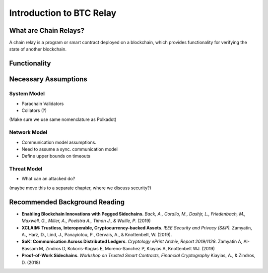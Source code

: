 Introduction to BTC Relay
==================


What are Chain Relays?
-----------------

A chain relay is a program or smart contract deployed on a blockchain, which 
provides functionality for verifying the state of another blockchain. 


Functionality
-----------------


Necessary Assumptions
-----------------

System Model
~~~~~~~~~~~~~~
+ Parachain Validators
+ Collators (?)

(Make sure we use same nomenclature as Polkadot)


Network Model
~~~~~~~~~~~~~~
+ Communication model assumptions.
+ Need to assume a sync. communication model
+ Define upper bounds on timeouts


Threat Model
~~~~~~~~~~~~~~
+ What can an attacked do?
(maybe move this to a separate chapter, where we discuss security?)




Recommended Background Reading
-----------------

+ **Enabling Blockchain Innovations with Pegged Sidechains**. *Back, A., Corallo, M., Dashjr, L., Friedenbach, M., Maxwell, G., Miller, A., Poelstra A., Timon J.,  & Wuille, P*. (2019)
+ **XCLAIM: Trustless, Interoperable, Cryptocurrency-backed Assets**. *IEEE Security and Privacy (S&P).* Zamyatin, A., Harz, D., Lind, J., Panayiotou, P., Gervais, A., & Knottenbelt, W. (2019). 
+ **SoK: Communication Across Distributed Ledgers**. *Cryptology ePrint Archiv, Report 2019/1128*. Zamyatin A, Al-Bassam M, Zindros D, Kokoris-Kogias E, Moreno-Sanchez P, Kiayias A, Knottenbelt WJ. (2019)
+ **Proof-of-Work Sidechains**. *Workshop on Trusted Smart Contracts, Financial Cryptography* Kiayias, A., & Zindros, D. (2018)

